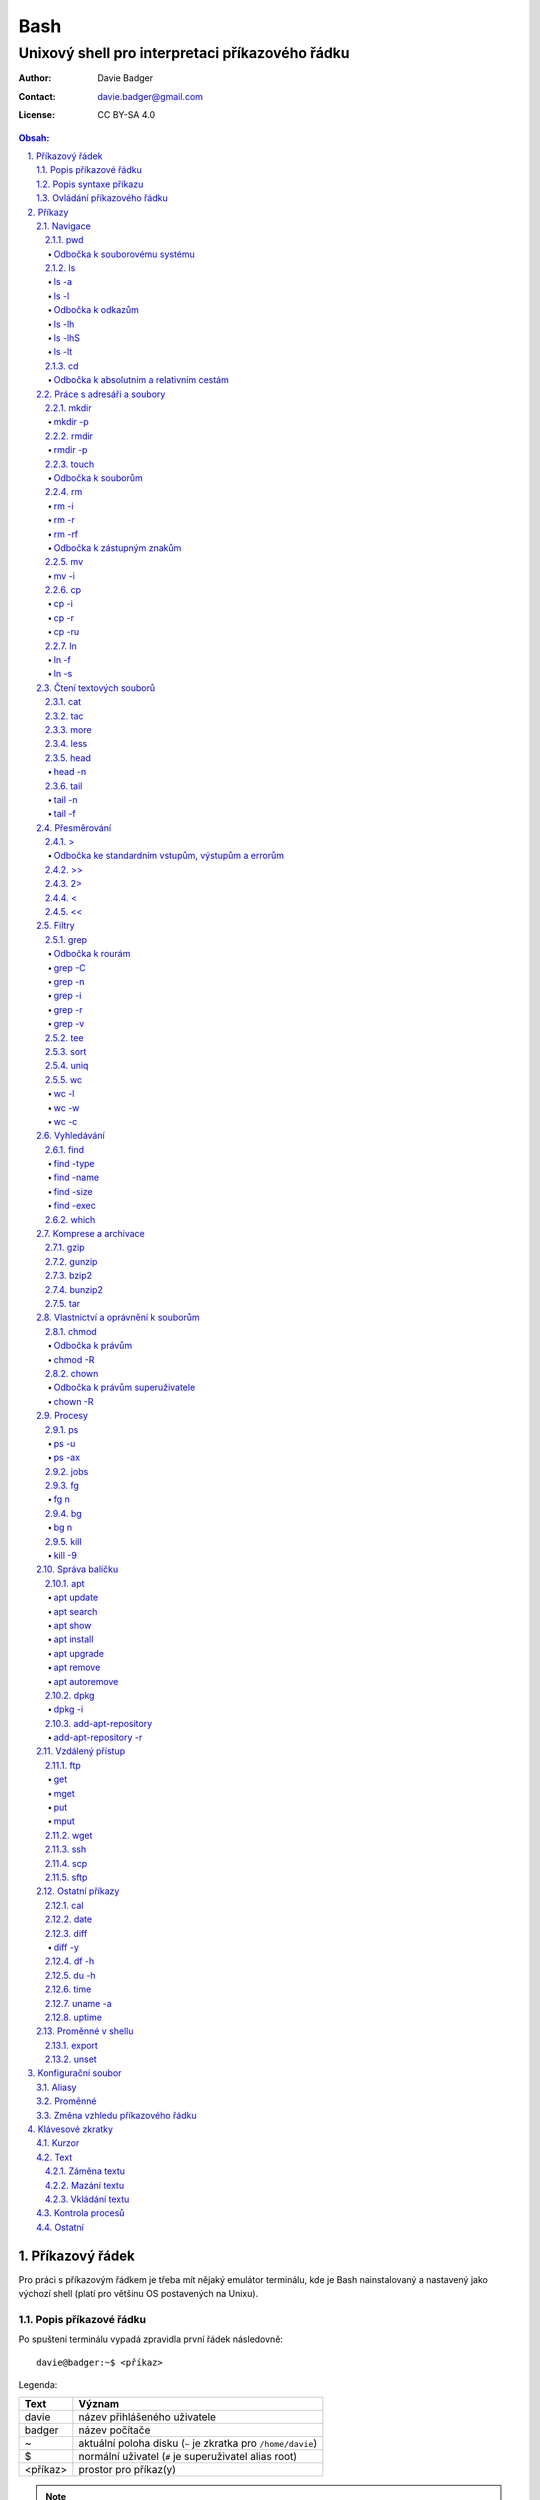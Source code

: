 ======
 Bash
======
--------------------------------------------------
 Unixový shell pro interpretaci příkazového řádku
--------------------------------------------------

:Author: Davie Badger
:Contact: davie.badger@gmail.com
:License: CC BY-SA 4.0

.. contents:: Obsah:

.. sectnum::
   :depth: 3
   :suffix: .

Příkazový řádek
===============

Pro práci s příkazovým řádkem je třeba mít nějaký emulátor terminálu, kde je
Bash nainstalovaný a nastavený jako výchozí shell (platí pro většinu OS
postavených na Unixu).

Popis příkazové řádku
---------------------

Po spuštení terminálu vypadá zpravidla první řádek následovně::

   davie@badger:~$ <příkaz>

Legenda:

========  ======
Text      Význam
========  ======
davie     název přihlášeného uživatele
badger    název počítače
~         aktuální poloha disku (``~`` je zkratka pro ``/home/davie``)
$         normální uživatel (``#`` je superuživatel alias root)
<příkaz>  prostor pro příkaz(y)
========  ======

.. note::

   Pro budoucí ukázky příkazů se bude používat zkrácený zápis::

      $ <příkaz>

Popis syntaxe příkazu
---------------------

V prvé radě se musí jednat o příkaz, který existuje. Pokud tomu tak není, Bash
vypíše chybovou hlášku::

   $ ahoj
   ahoj: command not found

V druhé řadě je třeba vědět, jak se daný příkaz používá a jaké jsou jeho
možnosti použití. Pokud to nevím, mohu si zobrazit manuál k danému příkazu
pomocí příkazu ``man``::

   $ man man

.. note::

   Příkaz ``man`` zobrazil manuál pro příkaz ``man``, tedy sám sobě. V
   zobrazeném manuálu lze stisknout písmenko ``h`` pro nápovědu, jak lze daný
   manuál ovládat a písmenko ``q`` naopak manuál zavře.

   Manuál má zpravidla každý Unixový příkaz. Nicméně v počítači mohou existovat
   i příkazy, které jsem si sám vytvořil nebo nainstaloval. U těchto příkazu
   nelze moc očekávat, že budou mít taktéž manuál, viz níže o nápovědě.

Další variantou je zobrazení nápovědy pomocí volby / přepínače / parametru
``--help``::

   $ man --help

Z nápovědy by mělo jít vyčíst, jaké jsou možnosti příkazu. Může se jednat o
tyto podoby:

1. příkaz samostatně::

   $ pwd

2. příkaz s argumentem::

   $ cd /home/davie

3. příkaz s vícero argumenty::

   $ mkdir dir1 dir2 dir3

4. příkaz s volbou::

   $ cp --version

5. příkaz s vícero volbami spolu s argumentem::

   $ rmdir dir/dir --parents --verbose

6. příkaz s vícero zkrácenými volbami::

   $ ls -l -a

Do budoucna je ještě vhodné vědět, že příkaz může mít subpříkazy a že i
volbám lze někdy dát argument(y).

.. note::

   Význam jednotlivých příkazů bude vysvětlen později.

.. tip::

   Více zkrácených voleb lze sloučit do jedné velké volby, např. u příkazu
   ``ls`` to může být místo ``ls -l -a``::

      $ ls -la

Ovládání příkazového řádku
--------------------------

Šipkami vlevo a pravo lze pohybovat mezi napsanými znaky na řádku. Klávesa
``ENTER`` pak samotný příkaz spustí.

Šipkami nahoru a dolu lze procházet historii použitých příkazů. Nahoru dále
do minulosti a dolu zpátky do přítomnosti.

Pro ukončení práce s příkazovým řádkem (zavření terminálu) existuje příkaz
``exit``::

   $ exit

.. note::

   Další možností ovládání příkazového řádku lze najít v sekci
   `Klávesové zkratky`_.

   Pak ještě existují další klávesové zkratky, které používá samotný terminál.
   Může se jednat o kopírování a vkládání textu (klasické ``CTRL + C`` a
   ``CTRL + V`` nefunguje), zobrazení více oken terminálu najednou atd.

.. tip::

   Historii příkazů lze také zobrazit příkazem ``history``::

      $ history
          1  ahoj
          2  man
          3  man --help

   Příkazům je vždy přiřazeno číslo podle pořádí, ve kterém byly spušteny od
   začátku používání příkazového řádku. Pokud chci spustit znovu nějaký příkaz
   z historie, mohu napsat::

      $ !2

   Dále lze zpětně z historie vyhledat příkaz pomocí klávesové zkrátky
   ``CTRL + r``, která zobrazí reverzní vyhledávač::

      (reverse-i-search)``:

   Do vyhledávače stačí napsat část příkazu, dokud vyhledávač nenajde nějakou
   shodu::

      (reverse-i-search)`hist`: history

   Pokud nalezený příkaz není ten pravý, je třeba více rozepsat hledaný příkaz
   nebo znovu stisknout ``CTRL + R`` pro zobrazení dalšího výsledku nebo
   vyhledávání ukončit pomocí zkratky ``CTRL + c`` a příkaz napsat explicitně.

   Naopak, jestliže vyhledávač příkaz našel, stačí stisknout klávesu ``ENTER``
   pro spuštění nalezeného příkazu.

Příkazy
=======

.. note::

   Některé příkazy níže jsou dostupné ve všech operačních systémech vycházejích
   z Unixu, jiné jen v Linuxu a jiné jen v konkrétní Linuxové distribuci
   (např. Ubuntu).

   Samotné Bash příkazy lze zobrazit příkazem ``help``::

      $ help

Navigace
--------

pwd
^^^

Ukaž aktuální pracovní prostředí, ve kterém se nacházím::

   $ pwd
   /home/davie

Odbočka k souborovému systému
"""""""""""""""""""""""""""""

Pro práci se soubory a adresáři (složkami) je třeba vědět, kde na disku se
nacházejí, abych na mě mohl eventuálně zavolat nějaký příkaz.

Operační systémy postavené na Unixu, jako je třeba Linux, mají jeden velký
souborý systém nezávisle na počtu disků či připojených zařízení (rozdíl oproti
diskům C, D aj. ve Windows).

Tento souborový systém je nějakým způsobem hierarchicky uspořádaný a každý
soubor či adresář mají své patřičné místo. Nejvýše položenému místu se říka
kořen (root).

Ukázková struktura souborového systému::

   /           hlavní kořen (root)
     bin       binárky a skripty pro nastartování (boot) a běh (run) systému
     boot      soubory a adresáře pro Linoxé jádro (spojka mezi HW a SW)
     cdrom     prostor pro připojení obsahu CD disku
     dev       speciální místo, kde jádro spravuje zařízení (disk, USB aj.)
     etc       konfigurační soubory a skripty, které se spouštějí po bootování
     home/     domovské adresáře jednotlivých uživatelů mimo superužiatele
       davie   můj domovský adresář
     lib       dodatečné soubory (knihovny) pro běh systémových aplikací
     media     prostor, kam se automaticky připojí externí CD / USB aj.
     mnt       prostor, kam lze manuálně připojit externí zařízení
     opt       prostor pro volitelné systémové balíčky a komerční programy
     proc      virtuální prostor, kam kernel ukládá info o systému (procesech)
     root      domovský adresář roota
     sbin      systémové binárky pro roota (pro administrativní účely)
     tmp       dočasné uložiště pro soubory a adresáře, které se mažou po bootu
     usr/      místo pro programy nainstalované spolu s Linuxovou distribucí
       bin     spustitelné soubory pro běh předinstalovaných programů
       lib     dodatečné soubory (knihovny) pro běh předinstalovaných programů
       local   prostor pro programy, které jsou uživatelem nainstalované
       share   dokumentace k předinstalovaných programům
     var/      prostor pro aplikační data
       cache   místo pro ukládání cache paměti
       lib     prostor pro ukládání dynamických dat
       log     místo pro ukládání logů
       spool   místo pro ukládání front (tisk, emaily)

ls
^^

Ukaž obsah adresáře, ve kterém se nacházím::

   $ ls
   Desktop  Documents  Downloads  Music  Pictures  Public  Templates  Videos

.. note::

   Adresáře by měly být zpravidla barevně odlišeny a soubory mít nějakou
   koncovku (ne vždy tomu tak musí být).

Pro zobrazení obsahu obsah jiného adresáře musím uvést cestu do daného
adresáře::

   $ ls /home

Samozřejme si lze zobrazit obsah vícero adresářů najednou::

   $ ls /home /home/davie
   /home:
   davie

   /home/davie:
   Desktop  Documents  Downloads  Music  Pictures  Public  Templates  Videos

ls -a
"""""

Ukaž obsah adresáře včetně skrytých souborů a adresářů (začínají na tečku)::

   $ ls -a
   .  ..  .bash_history

.. note::

   Samotná tečka znamená aktuální adresář a dvě tečky nadřazený adresář, viz
   níže v sekci `Odbočka k absolutním a relativním cestám`_.

ls -l
"""""

Ukaž delší (podrobnejší) obsah adresáře::

   $ ls -l
   drwxr-xr-x 8 davie davie 4096 dub 15 22:58 Documents

Legenda:

=========  ======
Text       Význam
=========  ======
d          zda se jedná o adresář (d), soubor (-) nebo symbolický odkaz (l)
rwxr-xr-x  oprávnění pro vlastníka, skupinu, ostatní uživatele
8          počet pevných odkazů na soubor nebo počet vnořených adresářů
davie      jméno uživatele, který vlastní daný objekt
davie      jméno skupiny, která vlastní daný objekt
4096       velikost objektu v bajtech
dub 15     datum poslední změny
22:58      čas poslední změny
Documents  jméno objektu
=========  ======

Odbočka k odkazům
"""""""""""""""""

Existují dva typy odkazů:

1. pevný odkaz (jen mezi soubory)

   * soubor může odkazovat na jiný soubor v jiném adresáři, příčemž jakákoliv
     změna obsahu v jednom z těchto souborů se projeví i v tom druhém
   * pokud se jeden soubor smaže, obsah druhého souboru zůstane stále zachován

2. symbolický odkaz (soubory i adresáře)

   * soubor nebo adresář může odkazovat na jiný zdrojový soubor nebo adresář
     na stejném či jiném místě na disku, což může vypadat při ``ls -l`` výpisu
     následovně::

        lrwxrwxrwx 1 davie davie 1 dub 29 20:22 Dokumenty -> /home/davie/Documents/

   * tento symbolický odkaz (prakticky soubor) v sobě uchovává jenom cestu do
     zdrojového souboru nebo adresáře
   * při použítí příkazu ``ls`` na odkaz ke zdrojovému adresáři bude výstup
     úplně stejný, jako bych tento příkaz spustil v samotném zdrojovém
     adresáři
   * pokud se zdrojový soubor nebo adresář smaže, tak odkaz bude vést na
     neexistující místo

ls -lh
""""""

Ukaž v podrobnější obsahu adresáře lidsky srozumitelné velikosti objektů
(znatelné jen u souborů)::

   $ ls -lh
   -rw-r--r-- 1 davie davie 13K dub 27 21:39 bash.rst

Legenda:

* K (KB)
* M (MB)
* G (GB)

.. note::

   Volbu ``-h`` nejde použít samostatně, musí být vždy užita s volbou ``-l``.

ls -lhS
"""""""

Ukaž podrobnejší obsah adresáře spolu s lidsky srozumitelnými velikostmi a
objekty seřaď od největší velikosti po nejmenší::

   $ ls -lhS
   -rw-r--r-- 1 davie davie  13K dub 27 21:39 bash.rst
   -rw-rw-r-- 1 davie davie 2,2K dub 24 21:55 tilix.rst

ls -lt
""""""

Ukaž podrobnější obsah adresáře a objekty seřaď podle poslední změny::

   $ ls -lt

cd
^^

Změn aktuální pracovní prostředí na jiné::

   $ cd /
   $ pwd
   /

Bez argumentů se změní pracovní prostředí zpátky na domovský adresář::

   $ cd
   $ pwd
   /home/davie

.. note::

   Do domovské adresáře se lze taky dostat pomocí vlnovky::

      $ cd ~
      $ pwd
      /home/davie

.. tip::

   Pokud se potřebuji vrátit do adresáře, ve kterém jsem byl předtím, tak jako
   argument použiju pomlčku::

      $ cd -
      $ pwd
      /

Odbočka k absolutním a relativním cestám
""""""""""""""""""""""""""""""""""""""""

* absolutní cesta

  * cesta se vypisuje od kořene (/) do cílové destinace::

       $ cd /home/davie

* relativní cesta

  * cesta se vypisuje od aktuální adresáře do cílové destinace bez ``/`` na
    začátku
  * cesta do podřazeného adresáře začíná vždy názvem adresáře, který se
    nachází v aktuálním pracovním prostředí::

       $ cd Downloads

  * cesta do nadřazeného adresáře se provadí pomocí dvou teček (lze opakovat,
    pokud jsou tečky od sebe odděleny lomítkem)::

       $ cd ..

.. tip::

   Po vypsání nějaké částí cesty lze dvakrát stisknout ``TAB``, který pak
   zobrazí veškeré možnosti, kam mohu změnit adresář::

      $ cd D
            TAB TAB
      Desktop/ Documents/ Downloads/

   Taktéž se může stát, že po prvním stisknutí ``TAB`` se automaticky doplní
   cesta, neboť žádná jiná alternativa neexistuje.

Práce s adresáři a soubory
--------------------------

mkdir
^^^^^

Vytvoř adresář(e) v aktuálním pracovním prostředí či na jiném místě::

   $ mkdir dir1
   $ mkdir dir2 dir3
   $ mkdir ~/dir4
   $ ls
   dir1  dir2  dir3  dir4

.. note::

   Vlastní adresáře a potažmo i soubory se zpravidla vytváří uvnitř domovského
   adresáře, neboť v tomto prostoru má uživatel téměř veškerá oprávnění a
   nepotřebují být rootem.

mkdir -p
""""""""

Vytvoř zárověň i nadřazené adresáře, pokud neexistují nebo ignoruj již
existující adresář::

   $ mkdir -p ~/parent/child

.. note::

   Předchozí příkaz je zkrácený postup namísto těchto příkazů::

      $ cd
      $ mkdir parent
      $ cd parent
      $ mkdir child

rmdir
^^^^^

Smaž prázdný adresář(e)::

   $ rmdir dir1
   $ rmdir dir2 dir3

rmdir -p
""""""""

Smaž prázdný adresář(e) včetně nadřazených adresářů (ty zároveň nesmí obsahovat
žádné další adresáře a soubory)::

   $ rmdir -p parent/child

touch
^^^^^

Vytvoř prázdný soubor(y)::

   $ touch a.txt
   $ touch b.txt c.txt
   $ ls
   a.txt  b.txt  c.txt

Odbočka k souborům
""""""""""""""""""

Soubory jsou citlivé na malá a velká písmena, tudíž soubor ``file.txt`` není
to samé jako ``File.txt``, neboť se jedná o dva zcela odlišené soubory.

Koncovky jako ``.pdf`` aj. nejsou nezbytně nutné k pojmenování souborů. Systém
si sám zjistí podle obsahu souboru, o jaký typ souboru se jedná, nicméně
standardem je používat koncovky pro odlišení od adresářů.

V neposlední řádě je třeba vědět, že všechno v Unixu / Linuxu je soubor. I
adresáře jsou speciálním typem souboru. Lze se o tom přesvědčit příkazem
``file``::

   $ file bash.rst . ..
   bash.rst: UTF-8 Unicode text
   .:        directory
   ..:       directory

rm
^^

Smaž navždy soubor(y)::

   $ rm a.txt b.txt c.txt

rm -i
"""""

Vyžádej potvrzení pro smazání souboru::

   $ touch a.txt
   $ rm -i a.txt
   rm: remove regular empty file 'a.txt'? n
   $ rm -i a.txt
   rm: remove regular empty file 'a.txt'? y
   $ ls
   $

.. tip::

   Příkazy bez možnosti návratu je vhodné aliasovat v konfiguračním souboru.

rm -r
"""""

Smaž navždy i adresář(e) včetně jeho obsahu::

   $ rm -r dir1

.. note::

   Pokud vypisuji delší absolutní či relativní cestu, tak se smaže poslední
   vnořený adresář::

      $ rm -r ~/davie/parent/child/

   Zde se smaže adresář ``child`` a předchozí cesta ``~/davie/parent/`` bude
   stále existovat.

rm -rf
""""""

Smaž navždy soubor(y) i adresář(e) a ignoruj neexistující soubor(y) a
adresář(e)::

   $ rm -r dir1
   rm: cannot remove 'dir1': No such file or directory
   $ rm -rf dir1
   $

Odbočka k zástupným znakům
""""""""""""""""""""""""""

Při mazání lze vyfiltrovat, které soubory a adresáře se mají smazat. V rámci
této filtrace se používají zástupné znaky:

* ``*``

  * shoda s jakoukoliv kombinací znaků, přičemž ``*`` užita samostatně vezme
    všechny soubory a adresáře::

       $ rm -rfv *
       removed 'a'
       removed 'b'
       removed 'c'

  * další varianty:

    * ``d*``

      * jen ty soubory a adresáře, které začínají na písmenko ``d``

    * ``*d``

      * jen ty soubory a adresáře, které končí na písmenko ``d``

    * ``d*.txt``

      * jen ty soubory a adresáře, které začínají na písmenko ``d`` a končí na
        koncovku ``.txt``

* ``?``

  * zastoupí jakýkoliv znak, respektive znaky, pokud je použito více otazníků::

       $ rm -rf file.tx?
       removed 'file.txa'
       removed 'file.txb'
       removed 'file.txc'

* ``[]``

  * zastoupí jednou jen ty znaky, které jsou definované v hranatých závorkách::

       $ rm -rfv file.[abc]
       removed 'file.a'
       removed 'file.b'
       removed 'file.c'

  * pokud je za otevřenou hranatou závorkou ``!``, tak se zastoupí jakékoliv
    znaky vyjma znaků za ``!``::

       $ rm -rfv file.[!a]
       removed 'file.b'
       removed 'file.c'

  * ``[]`` lze několikrát opakovat za sebou::

       $ rm -rfv file.[ab][ab]
       removed 'file.aa'
       removed 'file.ab'
       removed 'file.ba'
       removed 'file.bb'

  * pro zastoupení abecedy se používá zkratka ``[a-z]``, respektive ``[A-Z]``
    a pro čísla ``[0-9]`` (lze je všechny kombinovat uvnitř jedných hranatých
    závorek, např. ``[a-zA-Z0-9]``)

.. note::

   Tato filtrace pomocí zástupných znaků lze použít i u jiných příkazů, jako
   je třeba ``ls``, ``mv`` či ``cp``.

mv
^^

Přejmenuj soubor nebo adresář::

   $ mv old.txt new.txt
   $ ls
   new.txt

Přesuň soubor nebo adresář na jiné místo::

   $ mv ~/new.txt .

Přesuň soubor nebo adresář na jiné místo a zároveň ho přejmenuj::

   $ mv dir/old.txt new.txt

.. note::

   Bash umí sám vyhodnotit, zda došlo k přejmenování nebo přesunutí nebo k
   obojím najednou.

mv -i
"""""

Vyžádej potvrzení při přepsání souboru nebo adresáře::

   $ touch a.txt b.txt
   $ mv -i a.txt b.txt
   mv: overwrite 'b.txt'?

cp
^^

Zkopíruj soubor::

   $ cp origin.txt copy.txt

Zkopíruj soubor na jiné místo, a případně i přejmenuj, je-li to třeba::

   $ cp origin.txt ~/dir/
   $ cp origin.txt ~/dir/copy.txt

Zkopíruj soubory na jiné misto::

   $ cp a.txt b.txt c.txt dir/

cp -i
"""""

Vyžádej potvrzení pro přepsání souboru při kopírování::

   $ touch a.txt b.txt
   $ cp -i a.txt b.txt
   cp: overwrite 'b.txt'?

cp -r
"""""

Zkopíruj celý adresář včetně jeho obsahu::

   $ cp -r dir1/ dir2/

cp -ru
""""""

Zkopíruj jen ty soubory a adresáře, které v cílové destinaci ještě neexistují
nebo naopak existují v zastaralé podobě::

   $ cp -ru dir1/* dir2/

O průběhu kopírování se moho přesvědčit pomocí volby ``-v``, která ukáže, jaké
soubory a adresáře se skutečně zkopírovaly::

   $ cp -ruv dir1/* dir2/
   'dir1/b.txt' -> 'dir2/b.txt'
   'dir1/dir3' -> 'dir2/dir3'

ln
^^

Vytvoř pevný odkaz mezi soubory::

   $ ln a.txt b.txt

.. note::

   Princip je stejný jako u kopírování.

ln -f
"""""

Vytvoř pevný odkaz navzdory tomu, že cílové jméno objektu už existuje::

   $ ln -f a.txt b.txt

ln -s
"""""

Vytvoř symbolický odkaz mezi soubory či adresáři::

   $ ln -s dir1/ ~/davie/Downloads

Čtení textových souborů
-----------------------

.. note::

   Jiné zakódováné či zkompilované (binární) soubory půjdou stěží přečíst,
   neboť budou absolutně nesrozumitelné.

cat
^^^

Vypiš obsah souboru(ů)::

   $ cat a.txt
   Toto je obsah souboru a.txt.
   $ cat b.txt
   Toto je obsah souboru b.txt.
   $ cat a.txt b.txt
   Toto je obsah souboru a.txt.
   Toto je obsah souboru b.txt.

Nevýhodou příkazu ``cat`` je, že je třeba vždy scrollovat nahoru do historie,
pokud je obsah souboru větší než samotná obrazovka terminálu.

Větší problém pak nastává v případě, kdy je obsah souboru tak velký, že
už se ani pomocí scrollování nedá dostat na jeho začátek, neboť brouzdání
do historie má své limity.

tac
^^^

Vypiš obráceně obsah souboru(ů)::

   $ cat file.txt
   První řádek.
   Druhý řádek.
   $ tac file.txt
   Druhý řádek.
   První řádel.

more
^^^^

Taktéž vypiš obsah souboru, nicméně ho vystránkuj, pokud je obsah větší než
výška terminálu::

   $ more bash.rst

Základní ovládání stránkovaného obsahu:

* ``h``

  * zobraz nápovědu k ovládání stránkovacího režimu

* ``SPACE`` (mezerník)

  * vypiš další stránku

* ``q``

  * ukonči stránkovací režim

Nevýhodou příkazu ``more`` je, že se nedají zobrazit předchozí stránky, pokud
není scrollováno nahoru do historie. U scrollování pak platí stejné limity jako
u příkazu ``cat``.

less
^^^^

Vystránkuj obsah souboru zvlášť ve čtecím režimu::

   $ less bash.rst

.. note::

   Na rozdíl od chování příkazu ``more`` se nebude nic vypisovat v terminálu.

Základní ovládání čtecího režimu:

* ``h``

  * zobraz nápovědu k ovládání čtecího režimu

* ``SPACE`` (mezerník) nebo ``f``

  * zobraz další stránku

* ``b``

  * zobraz předchozí stránku

* ``q``

  * ukonči čtecí režim

.. note::

   K ovládání lze použít i některé příkazy z textového editoru Vi(m), případně
   rovnou použít nějaký textový editor pro čtení souborů místo příkazu
   ``less``.

head
^^^^

Vypiš jen prvních deset řádků ze souboru::

   $ head numbers.txt
   1
   2
   3
   4
   5
   6
   7
   8
   9
   10

head -n
"""""""

Vypiš jen Ntý počet řádků ze souboru::

   $ head -3 numbers.txt
   1
   2
   3

tail
^^^^

Vypiš posledních deset řádků ze souboru::

   $ tail numbers.txt
   11
   12
   13
   14
   15
   16
   17
   18
   19
   20

tail -n
"""""""

Vypiš jen Ntý počet posledních řádků ze souboru::

   $ tail -3 numbers.txt
   18
   19
   20

tail -f
"""""""

Vypiš posledních deset řádků ze souboru a čekej, dokud se nezobrazí další nové
řádky přidané na konec souboru::

   $ tail -f /var/log/syslog

Přesměrování
------------

>
^

Přesměruj standardní výstup někam do souboru::

   $ ls
   a.txt  b.txt  c.txt
   $ ls > file.txt
   $ cat file.txt
   a.txt
   b.txt
   c.txt

.. note::

   Pokud už soubor ``file.txt`` existuje, tak přesměrovaný výstup přepíše obsah
   tohoto souboru.

   Pozor však na případ, kdy je přesměrován prázdný (žádný) výstup. V tomto
   případě se smaže celý obsah souboru, ale samotný soubor bude dále
   existovat::

      $ cat test.txt
      Hello
      $ > test.txt
      $ cat test.txt
      $

Odbočka ke standardním vstupům, výstupům a errorům
""""""""""""""""""""""""""""""""""""""""""""""""""

Standardním výstupem (stdout, 1) se rozumí nějaký výsledek, který se zobrazí
uživateli v terminálu. Typickém příkladem je výstup z příkazu ``ls`` z nějakého
existujícího adresáře::

   $ ls
   a.txt  b.txt  c.txt

Standardním errorem (stderr, 2) se rozumí nějaká chybová hláška, která se
taktéž zobrazí uživateli v terminálu. Typickým příkladem je použití neznámého
příkazu::

   $ blabla
   blabla: command not found

Standardním vstupem (stdin, 0) se pak rozumí nějaký text, který zadal uživatel
z klávesnice po vyzvání nějaké programu.

>>
^^

Přesměruj standardní výstup na konec souboru::

   $ cat file.txt
   Hello!
   $ echo Hi! >> file.txt
   $ cat file.txt
   Hello!
   Hi!

.. note::

   Příkaz ``echo`` pošle na standardní výstup daný text.

2>
^^

Přesměruj standardní error někam do souboru::

   $ cat blabla
   cat: blabla: No such file or directory
   $ cat blabla 2> /dev/null
   $

.. note::

   ``/dev/null`` je taková červí díra, kam když se cokoliv přesměruje, tak se
   nikdy neuloží::

      $ cat /dev/null
      $

Toto chybové přesměrování se nejčastěji používá spolu s ``>`` či ``>>``
přesměrováním::

   $ cat /etc/passwd > ~/passwords.txt 2> /dev/null

<
^

Přesměruj na standardní vstup obsah nějakého souboru::

   $ cat number.txt
   3
   $ cat print_number.py
   print(input("Number: "))
   $ python3 print_number.py < number.txt
   Number: 3

.. note::

   Pro více vyzvání (inputů) je třeba mít taktéž připraveno více hodnot
   v souboru (každá hodnota zvlášť na řádek).

<<
^^

Přesměruj na standardní vstup hodnotu(y), které sám manuálně napíšu::

   $ cat print_date.py
   print(input("Day: "))
   print(input("Month: "))
   print(input("Year: "))
   $ python3 print_date.py << EOF
   > 4
   > 5
   > 2017
   > EOF
   Day: 4
   Month: 5
   Year: 2017

.. note::

   Za ``>>`` je třeba napsat nějaký oddělovač, pomocí kterého půjde ukončit
   psaní hodnot. V tomto případě se jedná o text ``EOF`` (end of file). Taktéž
   lze použít klávesovou zkratku ``CTRL + d``.

Filtry
------

grep
^^^^

Zobraz jen ty řádky, na kterých se vyskytuje zadaný text::

   $ ls ~ | grep 'Doc'
   Documents

.. note::

   ``grep`` příkaz lze použít i samostatně, nicméně je třeba mít nějaký
   soubor po ruce::

      $ grep 'Bash' bash.rst
      Bash

.. tip::

   Při předávání řetězcových argumentů pro příkazy je vhodnější používat
   jednoduché uvozovky, neboť při dvojitých může docházet k expanzi speciálních
   znaků a výsledný řetězec bude vypadat jinak, pokud to není cílem.

Odbočka k rourám
""""""""""""""""

Roury ``|`` umí vzít standardní výstup nějakého příkazu a ten použít jako
standardní vstup pro jiný příkaz, např.::

   $ ls -l ~ | less

Alternativní zápis místo roury by zřejmě vypadal následovně::

   $ ls -l > output.txt
   $ less output.txt
   $ rm file.txt

.. tip::

   Pomocí speciálního příkazu ``--`` se ukončuje možnost zadávání voleb pro
   daný příkaz a jakýkoliv argument za dvojitou pomlčkou je považován čistě
   jako poziční argument, byť může vypadat jako volba::

      $ grep --help | grep -v
      Usage: grep [OPTION]... PATTERN [FILE]...
      Try 'grep --help' for more information.
      $ grep --help | grep '-v'
      Usage: grep [OPTION]... PATTERN [FILE]...
      Try 'grep --help' for more information.
      $ grep --help | grep -- -v
        -v, --invert-match        select non-matching lines
        -V, --version             display version information and exit

grep -C
"""""""

Zobraz jen ty řádky, na kterých se vyskytuje zadaný text včetně řádků okolo pro
poskytnutí kontextu::

   $ grep -C 1 'TILIX' ~/.bashrc
   fi
   if [ $TILIX_ID ] || [ $VTE_VERSION ] ; then source /etc/profile.d/vte.sh; fi # Ubuntu Budgie END
   source ~/.shell_prompt.sh

.. note::

   Lze použit i zkrácenou variantu bez volby ``-C``::

      $ grep -1 'TILIX' ~/.bashrc

.. tip::

   Pomocí volby ``-B`` lze zobrazit kontext před najitým řádkem a skrze ``-A``
   naopak jenom za nalezeným textem.

grep -n
"""""""

Zobraz jen ty řádky, na kterých se vyskytuje zadaný text spolu s čísly řádků::

   $ grep -n 'Bash' bash.rst
   2: Bash

grep -i
"""""""

Zobraz jen ty řádky, na kterých se vyskytuje zadaný text a nerozlišuj malá
a velká písmena::

   $ grep -i 'bAsH' bash.rst
   Bash
   BASH

grep -r
"""""""

Vyhledej text rekurzivně napříč adresářemi a soubory::

   $ grep -r 'foo'
   a.txt:foo
   a/a.txt:foo
   a/a/a.txt:foo
   $ grep -rl 'foo'
   a.txt
   a/a.txt
   a/a/a.txt
   $ grep -r 'foo' ~/test
   /home/davie/test/a.txt:foo
   /home/davie/test/a/a.txt:foo
   /home/davie/test/a/a/a.txt:foo

.. tip::

   Nahraď text v nalezených souborech jiným textem pomocí stejného principu,
   jako je Vimu::

      $ grep -rl 'foo' | xargs sed -i '/s/foo/bar/g'

grep -v
"""""""

Zobraz jenom ty řádky, které neobsahují daný text::

   $ cat test.py
   a
   b
   c
   $ grep -v b test.py
   a
   c

tee
^^^

Ulož standardní výstup z předchozí roury do souboru::

   $ ls -l ~ | tee output.txt | cat

S uloženými výstupy pak lze opětovně pracovat::

   $ cat output.txt

sort
^^^^

Seřaď abecedně řádky ze standardního vstupu či souboru::

   $ cat alphabet.txt
   c
   b
   a
   $ cat alphabet.txt | sort
   a
   b
   c
   $ sort alphabet.txt

uniq
^^^^

Odstraň duplicitu ze standardního vstupu či souboru::

   $ cat duplicity.txt
   car
   car
   $ cat duplicity.txt | uniq
   car
   $ uniq duplicity.txt

wc
^^

Zobraz počet řádku, slov a znaků ze standardního vstupu či souboru::

   $ cat file.txt | wc
    1  5 20 file.txt
   $ wc file.txt

wc -l
"""""

Zobraz jen počet řádků::

   $ wc -l file.txt
   1 file.txt

wc -w
"""""

Zobraz jen počet slov::

   $ wc -w file.txt
   5 file.txt

wc -c
"""""

Zobraz jen počet znaků::

   $ wc -c file.txt
   20 file.txt

Vyhledávání
-----------

find
^^^^

Vyhledej všechny soubory v nějakém adresáři včetně jeho vnořených adresářů::

   $ find ~

.. note::

   Často se ve spojení s příkazem ``find`` používá přesměřování pro standardní
   errory, aby se nenarušoval standardní výstup, pokud je někdě problém s
   oprávněním::

      $ find / 2> /dev/null

find -type
""""""""""

Vyhledej jen určité typy souborů v nějakém adresáři::

   $ find ~ -type d

Legenda:

===========  ======
Typ souboru  Význam
===========  ======
d            adresář
f            soubor
l            symbolický link
===========  ======

find -name
""""""""""

Vyhledej jen ty soubory, které odpovídájí danému jménu (patternu)::

   $ find ~ -type f -name '*.rst'

.. note::

   Při používání zástupných znaků je vhodné vždy celý pattern zaobalit do
   uvozovek, aby se příkaz ``find`` choval podle očekování.

find -size
""""""""""

Vyhledej soubory podle velikosti (``+`` vetší než, ``-m`` menší než)::

   $ find ~/Downloads -type f -size +1M

.. note::

   Pro vyhledání shodné velikosti se nepoužije žádný znak::

      $ find ~/Downloads -type f -size 45M

Legenda:

========  ======
Velikost  Význam
========  ======
k         KB
M         MB
G         GB
========  ======

find -exec
""""""""""

Spusť nějaký příkaz pro každý nalezený soubor::

   $ find . -exec rm -rf {} \; 2> /dev/null

.. note::

   Na místo ``{}`` se automaticky vloží cesta nalezeného souboru. ``\;`` spustí
   daný příkaz pro každý soubor, což může vyůstit ve standardní error::

      $ mkdir __pycache__
      $ ls
      __pycache__
      $ find . -type d -name '__pycache__' -exec rm -rf {} \;
      find: ‘./__pycache__’: No such file or directory
      $ ls | grep __pycache__
      $

   Místo ``\;`` lze ještě použít ``+``, kdy se každý soubor nastrká jako
   argument pro příkaz::

      $ mkdir __pycache__
      $ ls
      __pycache__
      $ find . -type d -name '__pycache__' -exec rm -rf {} +
      $ ls | grep __pycache__
      $

.. tip::

   Pokud chci smazat jenom soubory jako takové, tak mohu použít zkratku a to
   volbu ``-delete``::

      $ find . -type f -delete

which
^^^^^

Najde spustitelný soubor, který je zodpovědný za daný příkaz::

   $ which python3
   /usr/bin/python3

Komprese a archivace
--------------------

gzip
^^^^

Zkompresuj rychle a snadno nějaký soubor::

   $ ls -lh
   -rw-r--r-- 1 davie davie  30K kvě  6 19:46 bash.rst
   $ gzip bash.rst
   $ ls -lh
   -rw-r--r-- 1 davie davie 9,9K kvě  6 19:46 bash.rst.gz

.. tip::

   Obsah zkompresovaných ``*.gz`` souborů lze přečíst příkazy ``zcat``,
   ``zmore`` nebo ``zless``.

gunzip
^^^^^^

Dekompresuj zkompresovaný ``.gz`` soubor::

   $ ls -lh
   -rw-r--r-- 1 davie davie 9,9K kvě  6 19:46 bash.rst.gz
   $ gunzip bash.rst.gz
   $ ls -lh
   -rw-r--r-- 1 davie davie  30K kvě  6 19:46 bash.rst

bzip2
^^^^^

Zkompresuj pomaleji, ale lépe nějaký soubor::

   $ ls -lh
   -rw-r--r-- 1 davie davie  30K kvě  6 19:46 bash.rst
   $ bzip2 bash.rst
   $ ls -lh
   -rw-r--r-- 1 davie davie 9,4K kvě  6 19:46 bash.rst.bz2

.. tip::

   Obsah zkompresovaných ``*.bz2`` souborů lze přečíst příkazy ``bzcat``,
   ``bzmore`` nebo ``bzless``.

bunzip2
^^^^^^^

Dekompresuj zkompresovaný ``.bz2`` soubor::

   $ ls -lh
   -rw-r--r-- 1 davie davie 9,4K kvě  6 19:46 bash.rst.bz2
   $ bunzip2 bash.rst.gz
   $ ls -lh
   -rw-r--r-- 1 davie davie  30K kvě  6 19:46 bash.rst

tar
^^^

Vytvoř archív s nebo bez komprese pro soubor(y) a adresář(e)::

   $ ls
   dir
   $ tar -cf dir.tar dir
   $ ls
   dir  dir.tar

Legenda:

=====  ======
Volba  Význam
=====  ======
c      vytvoř archív
f      archív jako soubor
j      bzip2 komprese / dekomprese
t      zobraz obsah archívu
x      rozbal archív
z      gzip komprese / dekomprese
=====  ======

.. note::

   Zkompresované archívy používají následující koncovky:

   * ``.tar.gz`` nebo ``.tgz``
   * ``.tar.bz2`` nebo ``.tbz``

Možnosti použití:

* vytváření archívů:

  * ``tar -cf dir.tar dir``
  * ``tar -czf dir.tgz dir``
  * ``tar -cjf dir.tbz dir``

* zobrazení obsahu archívů (soubory a adresáře):

  * ``tar -tf dir.tar``
  * ``tar -tf dir.tgz``
  * ``tar -tf dir.tbz``

* rozbalení archívů:

  * ``tar -xf dir.tar``
  * ``tar -xzf dir.tgz``
  * ``tar -xjf dir.tbz``

Vlastnictví a oprávnění k souborům
----------------------------------

chmod
^^^^^

Změn práva k souboru či adresáři::

   $ ls -l
   -rw-rw-r-- 1 davie davie     0 kvě  7 14:28 file.txt
   $ chmod 777 file.txt
   $ ls -l
   -rwxrwxrwx 1 davie davie     0 kvě  7 14:28 file.txt

.. note::

   ``777`` znamená, že vlastník, skupina a ostatní uživatelé (přesně v tomto
   pořadí) mají veškeré prává k souboru, tj. součet vah pro čtení (r), zápis
   (w) a průchod (x).

Odbočka k právům
""""""""""""""""

Práva k souborům obecně jsou rozdělena postupně do tří skupin:

1. oprávnění uživatele (vlastník souboru)
2. oprávnění skupiny (skupina vlastnící soubor)
3. oprávnění ostatních uživatelů, kteří nejsou ve vlastnické skupině

Každá tato skupinu může mít přidělena následující práva:

* ``r`` (váha 4)

  * možnost otevřít soubor a přečíst jeho obsah
  * v případě adresáře možnost zobrazit obsah adresáře

* ``w`` (váha 2)

  * možnost provést změny v souboru
  * v případě adresáře možnost vytvářet soubory, přejmenovávat je či mazat

* ``x`` (váha 1)

  * možnost spustit soubor jako program, pokud má požadovanou hlavičku
    (shebang)::

       $ cat hello.py
       #!/usr/bin/env python3
       print("Hello world!")
       $ python3 hello.py
       Hello world!
       $ ./hello.py
       Hello world!

  * v případě adresáře možnost procházet adresáři

Kromě vah lze práva měnit i slovním způsobem. U skupin se používá toto
pojmenování:

* ``u`` (uživatel)
* ``g`` (skupina)
* ``o`` (ostatní)
* ``a`` (všichni)

Ukázky:

* ``$ chmod a+x file.txt``

  * všichni budou mít právo pro průchod

* ``$ chmod o-w file.txt``

  * ostatní uživatelé nebudou mít právo pro zápis

* ``$ chmod u=rwx,o= file.txt``

  * uživatel (vlastník) bude mít maximální práva, ostatní žádné

chmod -R
""""""""

Zmeň rekurzivně práva v daném adresáří včetně jeho souborů a vnořených
adresářů::

   $ chmod -R a+x dir

chown
^^^^^

Změn vlastníka souboru::

   $ sudo chown root file.txt

Změn vlastnickou skupinu souboru::

   $ sudo chown :root file.txt

Změn uživatele i skupinu::

   $ sudo chown davie:davie file.txt

Odbočka k právům superuživatele
"""""""""""""""""""""""""""""""

Pro vykonání některých činností, např. změna vlastníka souboru nebo instalace
nového softwaru, je třeba mít taková práva, které mají jen privilegování
uživatele (root).

V tomto případě je třeba se buď přihlásit na roota, pokud znám jeho heslo,
vykonat danou činnost a pak se vrátit zpátky::

   $ su -
   Password:
   # chown root:root file.txt
   # exit
   $

Nebo použít prefix ``sudo`` před příkazem a dočasně si půjčit vyšší práva.
Právo použít ``sudo`` mají jen ti uživatelé, kteřým bylo toto právo přiděleno
rootem. U běžného PC může ``sudo`` používat první vytvořený uživatel.

.. note::

   Příkaz ``su`` slouží k přihlášení na jiného uživatele, pokud znám jeho
   heslo. Pokud není zmíněn žádný uživatel, tak se za uživatele považuje
   automaticky root. Volba ``-`` zároveň přepne i shell.

   Možnosti použití:

   * ``su``
   * ``su -``
   * ``su davie``
   * ``su - davie``

.. tip::

   Pomocí volby ``-E`` u příkazu ``sudo`` lze při spuštění příkazu pomocí
   administrátorské oprávnění ponechat exportované proměnné v shellu::

      $ cat test.sh
      #!/usr/bin/env bash

      echo $TEST
      $ chmod +x test.sh
      $ export TEST=test
      $ ./test.sh
      test
      $ sudo ./test.sh

      $ sudo -E ./test.sh
      test

chown -R
""""""""

Změn rekurzivně vlastníka či skupinu v daném adresáři, včetně jeho souborů
a vnořených adresářů::

   $ sudo chown -R root:root dir

Procesy
-------

ps
^^

Zobraz seznam spuštěných procesů v daném terminálu::

   $ ps
     PID TTY          TIME CMD
    4061 pts/1    00:00:00 ps
   31540 pts/1    00:00:01 bash

Legenda:

=======  ======
Sloupec  Význam
=======  ======
PID      ID procesu
TTY      číslo terminálu (terminálů může být spuštěno více najednou)
TIME     kolik času potřeboval procesor pro vykonávání procesu
CMD      příkaz, který spustil daný proces
=======  ======

ps -u
"""""

Zobraz seznam všech procesů, které uživatel sám spustil, s podrobnějšími
informacemi::

   $ ps -u
   USER       PID %CPU %MEM    VSZ   RSS TTY      STAT START   TIME COMMAND
   davie     4297  0.0  0.0  46992  3268 pts/1    R+   22:29   0:00 ps -u
   davie    31500  0.0  0.0  30220  2992 pts/0    Ss   19:38   0:00 -/bin/bash
   davie    31540  0.0  0.1  30356  4580 pts/1    Ss   19:38   0:01 -/bin/bash
   davie    31573  0.3  0.2  65808 10964 pts/0    S+   19:38   0:35 vim bash.rst

Legenda:

=======  ======
Sloupec  Význam
=======  ======
USER     pod kterým uživatelem běží daný proces
%CPU     na kolik % vytežuje daný proces procesor
%MEM     kolik % paměti spotřebovává proces
VSZ      velikost virtuální paměti v KB
RSS      reálná velikost použité paměti v KB
STAT     status procesu
START    od kdy proces běží
=======  ======

ps -ax
""""""

Zobraz seznam všech spuštěných procesů na počítači::

   $ ps -ax

jobs
^^^^

Zobraz procesy (joby) v rámci terminálu, které běží v popředí nebo pozadí
či jsou pozastavené::

   $ python3 -q
   >>>
   ^Z
   $ jobs
   [1]+  Stopped                 python3

.. note::

   Místo ``^Z`` je třeba zmáčknout klávesovou zkratku ``CTRL + z``, pomocí
   které se pozastaví proces.

fg
^^

Přesuň do popředí job na pozadí, případně obnov pozastavený job::

   $ fg
   x = 1
   >>> x
   1

.. note::

   Do popředí se přesune ten job, u kterého je znaménko ``+`` za ID jobu, např.
   ``[1]+``.

Pro ukončení Python konzole, což je další shell, je třeba stisknout klávesovou
zkratku ``CTRL + d``.

fg n
""""

Přesuň do popředí Ntý job::

   $ fg 1
   x = 1
   >>> x
   1

bg
^^

Přesuň pozastavený job na pozadí, čímž se job obnoví::

   $ ping localhost
   PING localhost (127.0.0.1) 56(84) bytes of data.
   64 bytes from localhost (127.0.0.1): icmp_seq=1 ttl=64 time=0.074 ms
   ^Z
   $ jobs
   [1]+  Stopped                 ping localhost
   $ bg
   64 bytes from localhost (127.0.0.1): icmp_seq=11 ttl=64 time=0.071 ms

Pokud job běží na pozadí, tak lze normálně psát příkazy jako obvykle, akorát
výsledek příkazu může skončít v záplavě standardních výstupů z procesu
běžícího na pozadí::

   64 bytes from localhost (127.0.0.1): icmp_seq=11 ttl=64 time=0.071 ms
   ls
   a.txt b.txt c.txt
   64 bytes from localhost (127.0.0.1): icmp_seq=11 ttl=64 time=0.071 ms

Nejrychlejší postup pro ukončení procesu na pozadí je přesunout ho na popředí
pomocí příkazu ``fg`` a následně použít klávesovou zkratku ``CTRL + c`` pro
ukončení procesu.

.. note::

   Příkaz ``ping`` slouží pro ověřování, že počítač může komunikovat s jiným
   počítačem. Počítač umí komunikovat i sám se sebou, pokud na místě IP adresy
   či domény je použito slovo ``localhost`` nebo IP ``127.0.0.1``.

.. tip::

   Proces v pozadí lze také spustit pomocí ``&`` na koncí řádku::

      $ ping localhost &

bg n
""""

Přesuň na pozadí Ntý job::

   $ bg 1

kill
^^^^

Ukonči daný proces::

   $ ps
     PID TTY          TIME CMD
    5131 pts/1    00:00:00 python3
    5142 pts/1    00:00:00 ps
   31540 pts/1    00:00:02 bash
   $ kill 5131

kill -9
"""""""

Ukonči násilně daný proces::

   $ kill -9 5131

.. note::

   V tomto případě program nebude mít šanci vykonát kód jako po běžném
   ukončení programu, např. uložení nějaké stavu.

Správa balíčku
--------------

Balíčky jsou speciální soubory (archívy) s koncovkou ``.deb`` (platí
pro Linuxové distribuce odvozené z Debianu), pomocí kterých
lze nainstalovat nový software.

apt
^^^

Příkaz do práci s balíčky v oficiálním repozitáři či uživatelsky spravovaným
repozitářích někde na internetu.

apt update
""""""""""

Vytáhní z repozitářů aktuální stav balíčků a případně informuj o možném
upgradu::

   $ sudo apt update

apt search
""""""""""

Vyhledej v repozitáři balíček(y), které odpovídájí danému názvu::

   $ apt search vim

apt show
""""""""

Zobraz informace o nějakém balíčku::

   $ apt show vim

apt install
"""""""""""

Nainstaluj nějaký baliček(y)::

   $ sudo apt install vim

.. tip::

   Balíček ``tree`` umí přehledněji zobrazit adresářovou strukturu::

      $ tree shell/
      shell/
      └── bash.rst

      0 directories, 1 file

apt upgrade
"""""""""""

Upgraduj nějaký balíček(y) na novou verzi::

   $ sudo apt upgrade vim

.. note::

   Pokud neni zmíněn žádný balíček, tak se systém pokusí upgradovat všechny
   balíčky, které je možné povýšit na vyšší verzi.

.. tip::

   Nejčastěji se upgrade používá v kombinaci s updatem::

      $ sudo apt update; sudo apt upgrade
      $ # nebo
      $ sudo apt update && sudo apt upgrade

   Pomocí středníku lze na jednom řádku spustit více příkazů za sebou, aniž by
   záleželo, jak dopadl předchozí příkaz. Pokud se příkazy spojují pomocí
   ``&&``, tak se další příkaz spustí jen tehdy, pokud příkaz předchozí proběhl
   v pořádku.

   ``#`` pak značí komentář, který Bash bude ignorovat. Pokud bude komentář či
   jakýkoliv jiný příkaz začínat s jednou mezerou na začátku jako prefix, tak
   se nebude ukládat do historie::

      $ # test
      $  # test
      $ history

apt remove
""""""""""

Odinstaluj nějaký balíček(y)::

   $ sudo apt remove vim

apt autoremove
""""""""""""""

Odinstaluj balíčky, které jsou nepotřebné::

   $ sudo apt autoremove

.. note::

   Jako nepotřebné balíčky se považují ty, které žádný z jiných balíčků
   nepotřebuje pro svůj běh.

dpkg
^^^^

Příkaz pro práci s balíčky, které jsou lokálně na disku.

dpkg -i
"""""""

Nainstaluj lokální balíček(y)::

   $ sudo dpkg -i vivaldi-stable_1.8.770.56-1_amd64.deb

.. note::

   Jakmile je balíček nainstalovaný, lze ho odstranit pomocí ``apt`` příkazu,
   je-li to třeba.

add-apt-repository
^^^^^^^^^^^^^^^^^^

Zaregistruj další repozitář s balíčky::

   $ sudo apt-add-repository ppa:user/repository

Místo ``user`` bude název uživatele či týmu, který spravuje svůj archív
repozitářů a místo ``repository`` bude konkrétní název repozitáře.

.. note::

   Po přidání repozitáře (PPA) je třeba zavolat ``apt update`` pro zjištění
   obsahu daného repozitáře.

add-apt-repository -r
"""""""""""""""""""""

Odstraň přidaný repozitář::

   $ sudo apt-add-repository -r ppa:user/repository

Vzdálený přístup
----------------

Na dálku se mohu připojit k nějakému počítači a přihlásit se pod uživatelem,
který v něm existuje. To vše za předpokladu, že vzdálený počítač má povolenou
danou komunikaci.

ftp
^^^

Nešifrovaný protokol pro přenos souborů::

   $ ftp ftp.ubuntu.com

.. note::

   Pro autentizaci uživatele se zpravidla používá jméno ``anonymous`` a
   libovolné heslo, jestli je vyžadováno.

Na vzdáleném počítači se pro navigaci používájí klasické příkazy ``pwd``,
``cd`` či ``ls``. Pro ukončení spojení pak ``exit``.

.. note::

   Seznam všech možných příkazů v rámci ftp lze zobrazit pomocí příkazu
   ``help``::

      ftp> help

get
"""

Zkopíruj soubor ze vzdáleného počítače ke mě::

   ftp> get file.txt

.. note::

   Soubor se zkopíruje na místo, kde jsem se nacházel před navázáním ftp
   spojení. Pokud potřebuji zkopírovat jinam, tak změnim u sebe aktuální
   pracovní prostředí pomocí ``lcd`` příkazu::

      ftp> lcd ~

mget
""""

Zkopíruj více souboru najednou ke mě::

   ftp> mget a.txt b.txt c.txt

put
"""

Zkopíruj soubor ode mě na vzdálený počítač::

   ftp> put file.txt

mput
""""

Zkopíruj více souborů ode mě na vzdálený počítač::

   ftp> mput a.txt b.txt c.txt

wget
^^^^

Stáhni soubor(y) odněkud::

   $ wget ubuntu.com
   $ ls
   $ index.html

ssh
^^^

Šifrovaně se připoj na vzdálený počítač pod stejným jménem::

   $ ssh x.x.x.x  # místo x.x.x.x bude platná IP adresa nebo název domény

Připoj se šifrovaně pod jiným jménem::

   $ ssh user@x.x.x.x

Na vzdáleném počítači pak provádím příkazy, které potřebuji. Pokud chci
vykonat jen jeden příkaz, tak ho mohu provést zkráceně::

   $ ssh user@x.x.x.x <příkaz>

Příkazem ``exit`` se pak odpojím.

.. note::

   Některé nakonfigurované SSH servery používájí místo hesel ssh klíče. Ty
   se vytvoří následujícím příkazem (výzvy stačí ignorovat)::

      $ ssh-keygen -t rsa
      $ # nebo náročněji a bezpečněji, jak je tomu u GitLabu
      $ ssh-keygen -t rsa -C 'můj_email' -b 4096

   Ve složce ``~/.ssh`` pak vzniknou dva nové klíče, soukromný ``id_rsa`` a
   veřejný ``id_rsa.pub``. Obsah veřejného klíče se pak předá admistrátorovi
   ssh serveru nebo automaticky nahraje na ssh server příkazem::

      $ ssh-copy-id x.x.x.x

scp
^^^

Šifrované kopírování z nebo na ssh server::

   $ scp user@x.x.x.x:~/file.txt .  # z ssh serveru k sobě
   $ scp file.txt user@x.x.x.x:~    # od sebe na ssh server

.. note::

   ``scp`` se chová jako ``cp`` příkaz, tudíž pokud potřebuji kopírovat něco
   rekurzivně, použiju opět volbu ``-r``::

      $ scp -r dir user@x.x.x.x:/

sftp
^^^^

Šifrované verze ftp protokolu, přičemž princip ovládání je obdobný (místo
``ftp`` bude ``sftp``).

Ostatní příkazy
---------------

cal
^^^

Zobraz kalendář pro aktuální měsíc::

   $ cal

Zobraz kalendář pro jiný měsíc v tomto roce::

   $ cal -m 4

Zobraz kalendář pro konkrétní měsíc v konkrétním roce::

   $ cal -m 4 1995

Zobraz kalendář pro tento rok::

   $ cal -y

Zobraz kalendář pro konkrétní rok::

   $ cal -y 1995

date
^^^^

Zobraz aktuální čas a datum v počítači::

   $ date
   Ne kvě  7 18:14:05 CEST 2017

Zobraz jen čas::

   $ date +'%T'
   18:15:14

Zobraz jen datum ve formátu ``DD-MM-YYYY``::

   $ date +'%d-%m-%y'
   07-05-17

diff
^^^^

Zobraz rozdíly mezi soubory, jsou-li nějaké::

   $ echo 0 > a.txt
   $ echo 1 > b.txt
   $ diff a.txt b.txt
   1c1
   < 0
   ---
   > 1
   $ echo 0 > b.txt
   $ diff a.txt b.txt
   $

diff -y
"""""""

Porovnej vedle sebe soubory::

   $ diff -y a.txt b.txt
   0                       0
   $ echo 1 > b.txt
   0                    |  1

df -h
^^^^^

Zobraz informaci o využití diskového prostoru v lidských jednotkách::

   $ df -h
   Filesystem                           Size  Used Avail Use% Mounted on
   udev                                 1,9G     0  1,9G   0% /dev

du -h
^^^^^

Zobraz informace o velikosti adresáře včetně jeho zanořených adresářů v
lidských jednotkách::

   $ df -h
   28K	./editor/plugins/css
   28K	./editor/plugins/rst
   68K	./editor/plugins/html
   16K	./editor/plugins/python
   40K	./editor/plugins/git
   4,0K	./editor/plugins/.mypy_cache
   392K	./editor/plugins
   452K	./editor

.. tip::

   Pomocí volby ``-s`` lze zobrazit celkovou velikost adresáře::

      $ df -hs ~/Downloads
      2,4G	/home/davie/Downloads/

time
^^^^

Změř, jak dlouho trvalo vykonání příkazu::

   $ time find ~ -type f -name '*.rst' 2> /dev/null

   real  0m0,134s
   user  0m0,024s
   sys   0m0,048s

Řádek s ``real`` časem uvádí celkovou dobu trvání příkazu.

uname -a
^^^^^^^^

Zobraz informace o systému (operační systém, verze kernelu, architektura
procesoru aj.)::

   $ uname -a
   Linux badger 4.10.0-20-generic #22-Ubuntu SMP Thu Apr 20 09:22:42 UTC 2017 x86_64 x86_64 x86_64 GNU/Linux

uptime
^^^^^^

Zobraz informaci, jak dlouho běží počítač::

   $ uptime
    18:26:02 up 2 days, 19:58,  1 user,  load average: 1,79, 1,45, 1,15

Proměnné v shellu
-----------------

V shellu jsou uložené proměnné, se kterými pracuji nějaké programy.

Typický příklad z reálného světa může být, že se program podívá, zda existuje
daná proměnná a zda ji je přirazena nějaká hodnota. Podle této hodnoty se pak
rozhodne, co má udělat (např. načtení správného konfiguračního souboru).

export
^^^^^^

Vypiš veškeré exportované proměnné spolu s hodnotami::

   $ export

Vytvoř novou proměnnou s nebo bez hodnoty nebo změn její hodnotu::

   $ export test
   $ export TEST='Hello world!'
   $ export TEST='Hello Davie!'
   $ export | grep -i test
   declare -x TEST="Hello Davie!"
   declare -x test

Vytvoř nebo změn proměnnou bez exportu::

   $ HOST=localhost
   $ echo $HOST
   localhost
   $ HOST=1.2.3.4 python3 -c 'import os; print(os.environ["HOST"])'
   1.2.3.4

.. note::

   Proměnnou vytvořené pomocí exportu budou viditelné i vytvořené subshelly,
   kdežto proměnné bez exportu nikoliv::

      $ HOST=localhost
      $ bash # new subshell
      $ echo $HOST

      $ exit
      $ export HOST=localhost
      $ bash
      $ echo $HOST
      localhost

.. tip::

   Zobrazit hodnoty konkrétní proměnné lze pomocí příkazu ``echo``::

      $ echo $TEST
      Hello world!

unset
^^^^^

Smaž konkrétní proměnnou::

   $ unset test

Konfigurační soubor
===================

Ještě předtím, než se přípraví příkazový řádek, tak Bash hledá konfigurační
soubory, kde mohou být uložené různé nastavení, aliasy, proměnné, které
jsou nezbytné pro práci s příkazovým řádkem.

Jedním z konfiguračních souborů je ``~/.bashrc``::

   $ less ~/.bashrc

Jakmile se změní obsah tohoto souboru, je třeba ho znovu načíst pomocí příkazu
``source``::

   $ source ~/.bashrc

Aliasy
------

Pokud je nějaký příkaz dlouhý nebo je těžký na zapamatování, tak si mohu
vytvořit alias(y)::

   $ which here             # zda příkaz existuje
   $ alias here='pwd'
   $ here
   /home/davie/
   $ unalias here
   $ here
   here: command not found

.. note::

   Do konfiguračního souboru ``.bashrc`` budu tedy psát::

      alias here='pwd'

   Aliasy lze psát separátně do souboru ``.bash_aliases``. pokud se v
   konfiguračním souboru se nachází následující podmínka::

      if [ -f ~/.bash_aliases ]; then
          . ~/.bash_aliases
      fi

Proměnné
--------

Proměnné, kterou jsou vlastnoručně definované pomocí příkazu ``export`` vždy
zaniknou po odhlášení uživatele či vypnutí počítače. Aby tyto proměnné
existovaly trvale, je třeba si je uložit do konfiguračního souboru::

   export test=test

Změna vzhledu příkazového řádku
-------------------------------

V proměnné ``PS1`` je uloženo nastavení, jak ma vypadat ve výchozím stavu
příkazový řádek, viz::

   davie@badger:~$ <příkaz>

Pokud se mi tento prompt (PS1) nelíbí, tak si mohu nastavit jiné zobrazení,
např. abych viděl i datum. Na změnu promptu je napsán tutoriál na stránce:

https://www.cyberciti.biz/tips/howto-linux-unix-bash-shell-setup-prompt.html

Klávesové zkratky
=================

Kurzor
------

* ``CTRL + a``

  * skoč na začátek řádku::

       $ ls -l
         <-----

* ``CTRL + e``

  * skoč na konec řádku::

       $ ls -l
         ----->

* ``ALT + f``

  * skoč doprava o jedno slovo::

       $ ls --all --reverse
         -->
           ------>
                 ---------->

* ``ALT + b``

  * skoč doleva o jedno slovo::

       $ ls --all --reverse
                    <-------
              <------
         <----

Text
----

Záměna textu
^^^^^^^^^^^^

* ``CTRL + t``

  * zaměn písmenko v místě kurzoru s předchozím::

       $ ls
         <--
       $ sl

* ``ALT + t``

  * zaměn slovo v místě kurzoru s předchozím::

       $ ls -l
         <-----
       $ -l ls

* ``ALT + l``

  * zaměn znaky od kurzoru po konec slova na malá písmena::

       $ ls --REVERSE
           ---------->
       $ ls --reverse

* ``ALT + u``

  * zaměn znaky od kurzoru po konec slova na velká písmena::

       $ ls --all
           ------>
       $ ls --ALL

* ``ALT + c``

  * kapitalizuj (udělej větším) první písmo ve slově::

       $ ls
         -->
       $ Ls

Mazání textu
^^^^^^^^^^^^

* ``CTRL + k``

  * smaž text od kurzoru až na konec řádku::

       $ ls --all
           ------>
       $ ls

* ``CTRL + u``

  * smaž text od kurzoru až na začátek řádku::

       $ ls --all
         <--------
       $

* ``ALT + d``

  * smaž text od kurzoru až po konec slova, případně další slovo::

       $ ls --all --reverse
           ----->
       $ ls --reverse

* ``CTRL + w``

  * smaž text od kurzoru po začátek slova, případně předchozí slovo::

       $ ls --all --reverse
           <-----
       $ ls --reverse

Vkládání textu
^^^^^^^^^^^^^^

* ``CTRL + y``

  * vložení v místě kurzoru předchozí smazaný text, např. pomocí ``CTRL + u``::

       $ ls -l
         <-----
       $
       $ ls -l

Kontrola procesů
----------------

* ``CTRL + c``

  * ukonči daný proces::

       $ ping localhost
       PING localhost (127.0.0.1) 56(84) bytes of data.
       64 bytes from localhost (127.0.0.1): icmp_seq=1 ttl=64 time=0.075 ms
       ^C
       --- localhost ping statistics ---
       1 packets transmitted, 1 received, 0% packet loss, time 0ms
       rtt min/avg/max/mdev = 0.075/0.075/0.075/0.000 ms

* ``CTRL + z``

  * pozastav běh procesu::

       $ python3 -q
       >>>
       ^Z
       [1]+  Stopped                 python3 -q

* ``CTRL + d``

  * ukonči shell, pokud je nějaký další otevřen (např. Python interpret) nebo
    zavři samotný terminál

Ostatní
-------

* ``TAB``

  * dvě stisknutí tabulátoru zobrazí buď možnosti relativných cest, pokud je
    za příkazem ještě mezera nebo bez mezery další možné příkazy::

       $ cd
            TAB TAB
       a/ b/ c/
       $ cd
           TAB TAB
       cd                 cd-fix-profile     cd-it8
       cd-create-profile  cd-iccdump

  * jedno stisknutí se pak pokusí dokončit název souboru či adresáře, pokud
    to bude možné::

       $ cd Dow
              TAB
       $ cd Downloads

* ``CTRL + l``

  * vyčísti obrazovku od předchozích příkazů a jejich výstupů
  * stejného výsledku lze docílit příkazem::

       $ clear
